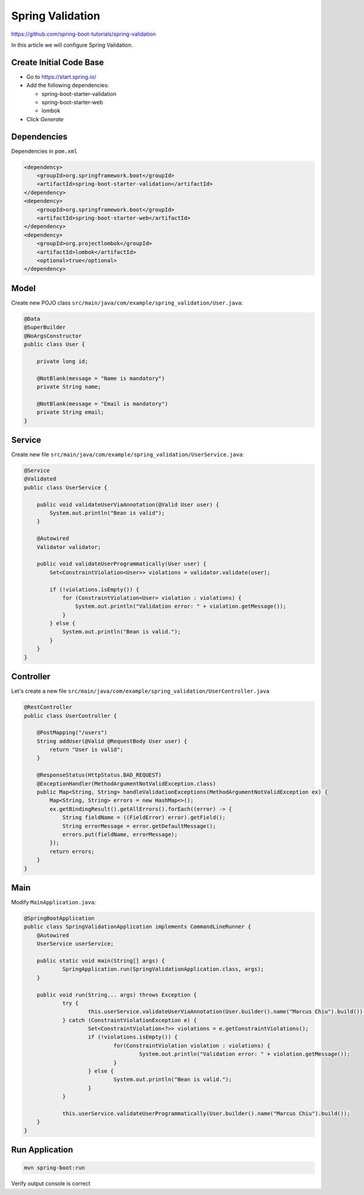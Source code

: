 Spring Validation
=================

https://github.com/spring-boot-tutorials/spring-validation

In this article we will configure Spring Validation.

Create Initial Code Base
------------------------

- Go to https://start.spring.io/
- Add the following dependencies:

  - spring-boot-starter-validation
  - spring-boot-starter-web
  - lombok
- Click `Generate`

Dependencies
------------

Dependencies in ``pom.xml``

.. code-block:: xml

    <dependency>
        <groupId>org.springframework.boot</groupId>
        <artifactId>spring-boot-starter-validation</artifactId>
    </dependency>
    <dependency>
        <groupId>org.springframework.boot</groupId>
        <artifactId>spring-boot-starter-web</artifactId>
    </dependency>
    <dependency>
        <groupId>org.projectlombok</groupId>
        <artifactId>lombok</artifactId>
        <optional>true</optional>
    </dependency>

Model
-----

Create new POJO class ``src/main/java/com/example/spring_validation/User.java``:

.. code-block:: java

    @Data
    @SuperBuilder
    @NoArgsConstructor
    public class User {

        private long id;

        @NotBlank(message = "Name is mandatory")
        private String name;

        @NotBlank(message = "Email is mandatory")
        private String email;
    }

Service
-------

Create new file ``src/main/java/com/example/spring_validation/UserService.java``:

.. code-block:: java

    @Service
    @Validated
    public class UserService {

        public void validateUserViaAnnotation(@Valid User user) {
            System.out.println("Bean is valid");
        }

        @Autowired
        Validator validator;

        public void validateUserProgrammatically(User user) {
            Set<ConstraintViolation<User>> violations = validator.validate(user);

            if (!violations.isEmpty()) {
                for (ConstraintViolation<User> violation : violations) {
                    System.out.println("Validation error: " + violation.getMessage());
                }
            } else {
                System.out.println("Bean is valid.");
            }
        }
    }

Controller
----------

Let's create a new file ``src/main/java/com/example/spring_validation/UserController.java``

.. code-block:: java

    @RestController
    public class UserController {

        @PostMapping("/users")
        String addUser(@Valid @RequestBody User user) {
            return "User is valid";
        }

        @ResponseStatus(HttpStatus.BAD_REQUEST)
        @ExceptionHandler(MethodArgumentNotValidException.class)
        public Map<String, String> handleValidationExceptions(MethodArgumentNotValidException ex) {
            Map<String, String> errors = new HashMap<>();
            ex.getBindingResult().getAllErrors().forEach((error) -> {
                String fieldName = ((FieldError) error).getField();
                String errorMessage = error.getDefaultMessage();
                errors.put(fieldName, errorMessage);
            });
            return errors;
        }
    }

Main
----

Modify ``MainApplication.java``:

.. code-block:: java

    @SpringBootApplication
    public class SpringValidationApplication implements CommandLineRunner {
    	@Autowired
    	UserService userService;

    	public static void main(String[] args) {
    		SpringApplication.run(SpringValidationApplication.class, args);
    	}

    	public void run(String... args) throws Exception {
    		try {
    			this.userService.validateUserViaAnnotation(User.builder().name("Marcus Chiu").build());
    		} catch (ConstraintViolationException e) {
    			Set<ConstraintViolation<?>> violations = e.getConstraintViolations();
    			if (!violations.isEmpty()) {
    				for(ConstraintViolation violation : violations) {
    					System.out.println("Validation error: " + violation.getMessage());
    				}
    			} else {
    				System.out.println("Bean is valid.");
    			}
    		}

    		this.userService.validateUserProgrammatically(User.builder().name("Marcus Chiu").build());
    	}
    }

Run Application
---------------

.. code-block:: sh

    mvn spring-boot:run

Verify output console is correct

